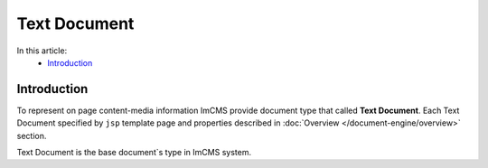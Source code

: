 Text Document
=============

In this article:
    - `Introduction`_


Introduction
------------

To represent on page content-media information ImCMS provide document type that called **Text Document**. Each Text Document specified
by ``jsp`` template page and properties described in :doc:`Overview </document-engine/overview>` section.

Text Document is the base document`s type in ImCMS system.


